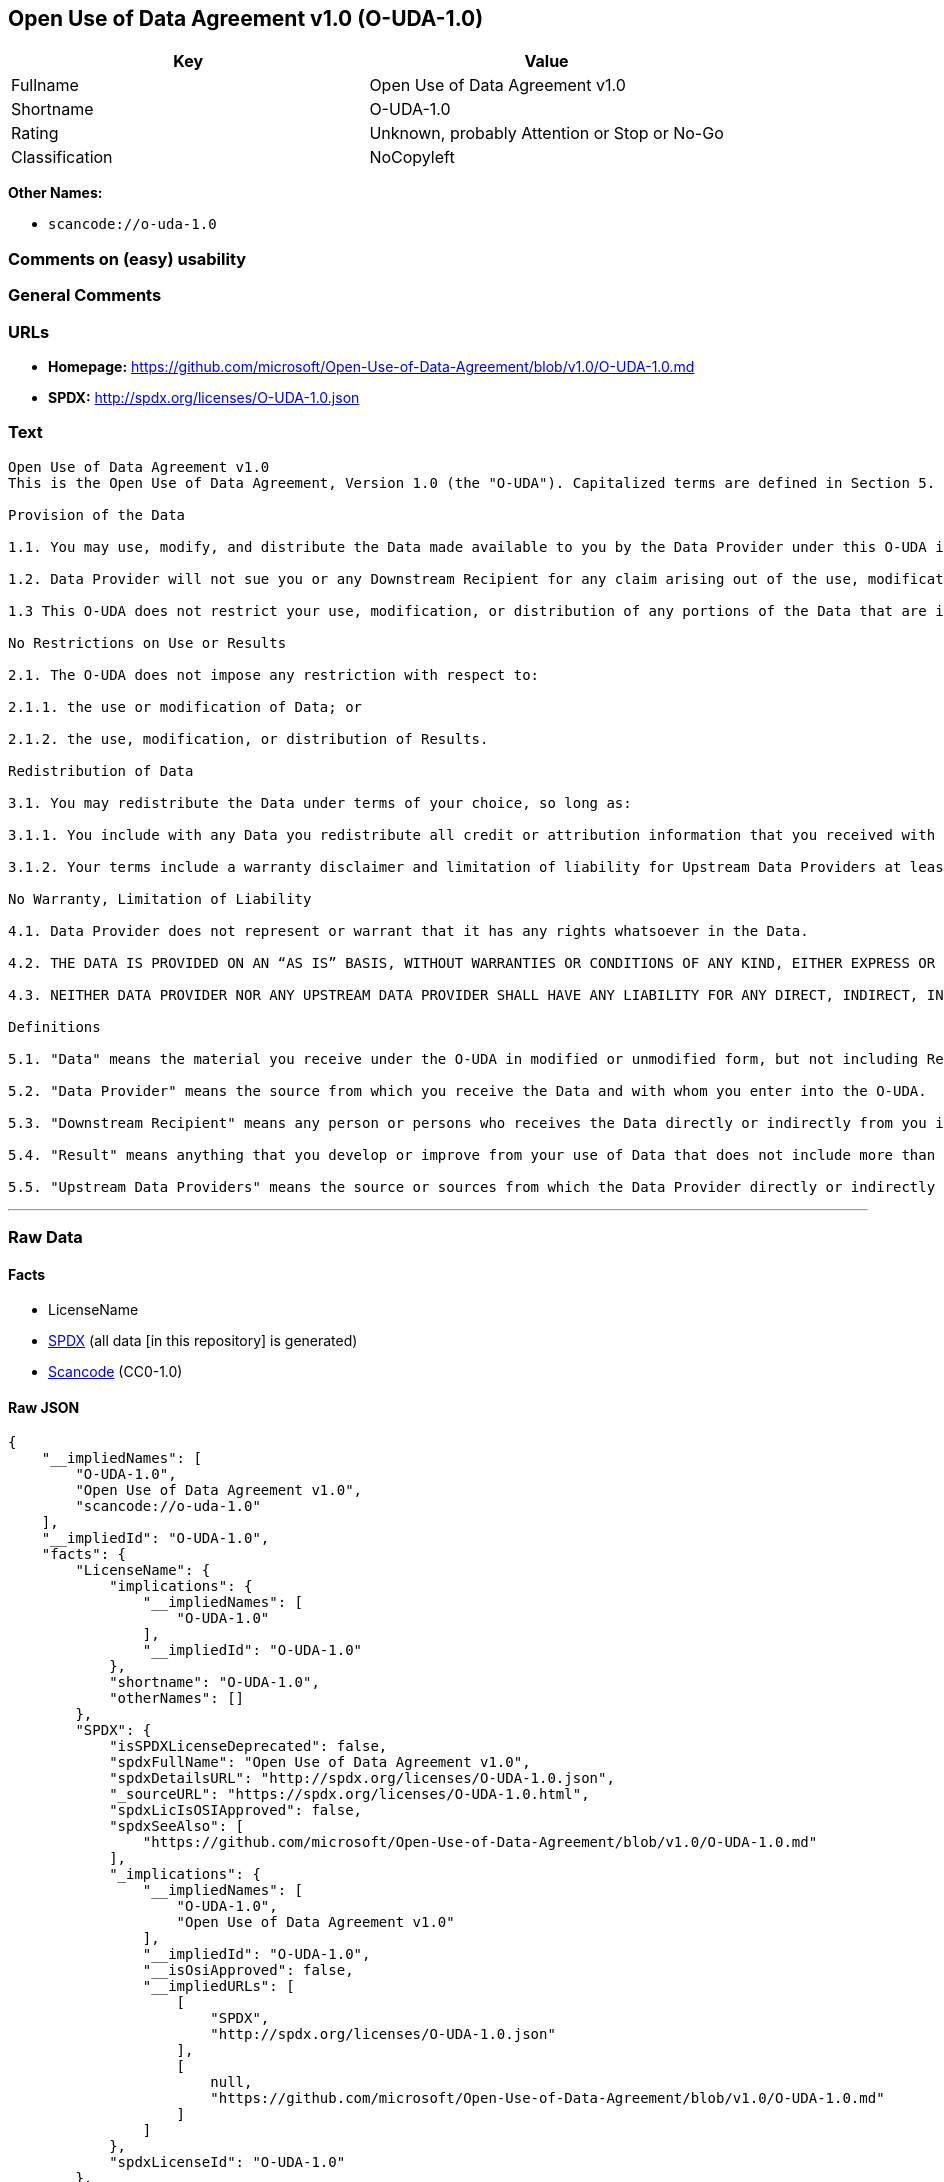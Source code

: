 == Open Use of Data Agreement v1.0 (O-UDA-1.0)

[cols=",",options="header",]
|===
|Key |Value
|Fullname |Open Use of Data Agreement v1.0
|Shortname |O-UDA-1.0
|Rating |Unknown, probably Attention or Stop or No-Go
|Classification |NoCopyleft
|===

*Other Names:*

* `scancode://o-uda-1.0`

=== Comments on (easy) usability

=== General Comments

=== URLs

* *Homepage:*
https://github.com/microsoft/Open-Use-of-Data-Agreement/blob/v1.0/O-UDA-1.0.md
* *SPDX:* http://spdx.org/licenses/O-UDA-1.0.json

=== Text

....
Open Use of Data Agreement v1.0
This is the Open Use of Data Agreement, Version 1.0 (the "O-UDA"). Capitalized terms are defined in Section 5. Data Provider and you agree as follows:

Provision of the Data

1.1. You may use, modify, and distribute the Data made available to you by the Data Provider under this O-UDA if you follow the O-UDA's terms.

1.2. Data Provider will not sue you or any Downstream Recipient for any claim arising out of the use, modification, or distribution of the Data provided you meet the terms of the O-UDA.

1.3 This O-UDA does not restrict your use, modification, or distribution of any portions of the Data that are in the public domain or that may be used, modified, or distributed under any other legal exception or limitation.

No Restrictions on Use or Results

2.1. The O-UDA does not impose any restriction with respect to:

2.1.1. the use or modification of Data; or

2.1.2. the use, modification, or distribution of Results.

Redistribution of Data

3.1. You may redistribute the Data under terms of your choice, so long as:

3.1.1. You include with any Data you redistribute all credit or attribution information that you received with the Data, and your terms require any Downstream Recipient to do the same; and

3.1.2. Your terms include a warranty disclaimer and limitation of liability for Upstream Data Providers at least as broad as those contained in Section 4.2 and 4.3 of the O-UDA.

No Warranty, Limitation of Liability

4.1. Data Provider does not represent or warrant that it has any rights whatsoever in the Data.

4.2. THE DATA IS PROVIDED ON AN “AS IS” BASIS, WITHOUT WARRANTIES OR CONDITIONS OF ANY KIND, EITHER EXPRESS OR IMPLIED INCLUDING, WITHOUT LIMITATION, ANY WARRANTIES OR CONDITIONS OF TITLE, NON-INFRINGEMENT, MERCHANTABILITY OR FITNESS FOR A PARTICULAR PURPOSE.

4.3. NEITHER DATA PROVIDER NOR ANY UPSTREAM DATA PROVIDER SHALL HAVE ANY LIABILITY FOR ANY DIRECT, INDIRECT, INCIDENTAL, SPECIAL, EXEMPLARY, OR CONSEQUENTIAL DAMAGES (INCLUDING WITHOUT LIMITATION LOST PROFITS), HOWEVER CAUSED AND ON ANY THEORY OF LIABILITY, WHETHER IN CONTRACT, STRICT LIABILITY, OR TORT (INCLUDING NEGLIGENCE OR OTHERWISE) ARISING IN ANY WAY OUT OF THE DATA OR RESULTS, EVEN IF ADVISED OF THE POSSIBILITY OF SUCH DAMAGES.

Definitions

5.1. "Data" means the material you receive under the O-UDA in modified or unmodified form, but not including Results.

5.2. "Data Provider" means the source from which you receive the Data and with whom you enter into the O-UDA.

5.3. "Downstream Recipient" means any person or persons who receives the Data directly or indirectly from you in accordance with the O-UDA.

5.4. "Result" means anything that you develop or improve from your use of Data that does not include more than a de minimis portion of the Data on which the use is based. Results may include de minimis portions of the Data necessary to report on or explain use that has been conducted with the Data, such as figures in scientific papers, but do not include more. Artificial intelligence models trained on Data (and which do not include more than a de minimis portion of Data) are Results.

5.5. "Upstream Data Providers" means the source or sources from which the Data Provider directly or indirectly received, under the terms of the O-UDA, material that is included in the Data.
....

'''''

=== Raw Data

==== Facts

* LicenseName
* https://spdx.org/licenses/O-UDA-1.0.html[SPDX] (all data [in this
repository] is generated)
* https://github.com/nexB/scancode-toolkit/blob/develop/src/licensedcode/data/licenses/o-uda-1.0.yml[Scancode]
(CC0-1.0)

==== Raw JSON

....
{
    "__impliedNames": [
        "O-UDA-1.0",
        "Open Use of Data Agreement v1.0",
        "scancode://o-uda-1.0"
    ],
    "__impliedId": "O-UDA-1.0",
    "facts": {
        "LicenseName": {
            "implications": {
                "__impliedNames": [
                    "O-UDA-1.0"
                ],
                "__impliedId": "O-UDA-1.0"
            },
            "shortname": "O-UDA-1.0",
            "otherNames": []
        },
        "SPDX": {
            "isSPDXLicenseDeprecated": false,
            "spdxFullName": "Open Use of Data Agreement v1.0",
            "spdxDetailsURL": "http://spdx.org/licenses/O-UDA-1.0.json",
            "_sourceURL": "https://spdx.org/licenses/O-UDA-1.0.html",
            "spdxLicIsOSIApproved": false,
            "spdxSeeAlso": [
                "https://github.com/microsoft/Open-Use-of-Data-Agreement/blob/v1.0/O-UDA-1.0.md"
            ],
            "_implications": {
                "__impliedNames": [
                    "O-UDA-1.0",
                    "Open Use of Data Agreement v1.0"
                ],
                "__impliedId": "O-UDA-1.0",
                "__isOsiApproved": false,
                "__impliedURLs": [
                    [
                        "SPDX",
                        "http://spdx.org/licenses/O-UDA-1.0.json"
                    ],
                    [
                        null,
                        "https://github.com/microsoft/Open-Use-of-Data-Agreement/blob/v1.0/O-UDA-1.0.md"
                    ]
                ]
            },
            "spdxLicenseId": "O-UDA-1.0"
        },
        "Scancode": {
            "otherUrls": null,
            "homepageUrl": "https://github.com/microsoft/Open-Use-of-Data-Agreement/blob/v1.0/O-UDA-1.0.md",
            "shortName": "O-UDA-1.0",
            "textUrls": null,
            "text": "Open Use of Data Agreement v1.0\nThis is the Open Use of Data Agreement, Version 1.0 (the \"O-UDA\"). Capitalized terms are defined in Section 5. Data Provider and you agree as follows:\n\nProvision of the Data\n\n1.1. You may use, modify, and distribute the Data made available to you by the Data Provider under this O-UDA if you follow the O-UDA's terms.\n\n1.2. Data Provider will not sue you or any Downstream Recipient for any claim arising out of the use, modification, or distribution of the Data provided you meet the terms of the O-UDA.\n\n1.3 This O-UDA does not restrict your use, modification, or distribution of any portions of the Data that are in the public domain or that may be used, modified, or distributed under any other legal exception or limitation.\n\nNo Restrictions on Use or Results\n\n2.1. The O-UDA does not impose any restriction with respect to:\n\n2.1.1. the use or modification of Data; or\n\n2.1.2. the use, modification, or distribution of Results.\n\nRedistribution of Data\n\n3.1. You may redistribute the Data under terms of your choice, so long as:\n\n3.1.1. You include with any Data you redistribute all credit or attribution information that you received with the Data, and your terms require any Downstream Recipient to do the same; and\n\n3.1.2. Your terms include a warranty disclaimer and limitation of liability for Upstream Data Providers at least as broad as those contained in Section 4.2 and 4.3 of the O-UDA.\n\nNo Warranty, Limitation of Liability\n\n4.1. Data Provider does not represent or warrant that it has any rights whatsoever in the Data.\n\n4.2. THE DATA IS PROVIDED ON AN âAS ISâ BASIS, WITHOUT WARRANTIES OR CONDITIONS OF ANY KIND, EITHER EXPRESS OR IMPLIED INCLUDING, WITHOUT LIMITATION, ANY WARRANTIES OR CONDITIONS OF TITLE, NON-INFRINGEMENT, MERCHANTABILITY OR FITNESS FOR A PARTICULAR PURPOSE.\n\n4.3. NEITHER DATA PROVIDER NOR ANY UPSTREAM DATA PROVIDER SHALL HAVE ANY LIABILITY FOR ANY DIRECT, INDIRECT, INCIDENTAL, SPECIAL, EXEMPLARY, OR CONSEQUENTIAL DAMAGES (INCLUDING WITHOUT LIMITATION LOST PROFITS), HOWEVER CAUSED AND ON ANY THEORY OF LIABILITY, WHETHER IN CONTRACT, STRICT LIABILITY, OR TORT (INCLUDING NEGLIGENCE OR OTHERWISE) ARISING IN ANY WAY OUT OF THE DATA OR RESULTS, EVEN IF ADVISED OF THE POSSIBILITY OF SUCH DAMAGES.\n\nDefinitions\n\n5.1. \"Data\" means the material you receive under the O-UDA in modified or unmodified form, but not including Results.\n\n5.2. \"Data Provider\" means the source from which you receive the Data and with whom you enter into the O-UDA.\n\n5.3. \"Downstream Recipient\" means any person or persons who receives the Data directly or indirectly from you in accordance with the O-UDA.\n\n5.4. \"Result\" means anything that you develop or improve from your use of Data that does not include more than a de minimis portion of the Data on which the use is based. Results may include de minimis portions of the Data necessary to report on or explain use that has been conducted with the Data, such as figures in scientific papers, but do not include more. Artificial intelligence models trained on Data (and which do not include more than a de minimis portion of Data) are Results.\n\n5.5. \"Upstream Data Providers\" means the source or sources from which the Data Provider directly or indirectly received, under the terms of the O-UDA, material that is included in the Data.",
            "category": "Permissive",
            "osiUrl": null,
            "owner": "Microsoft",
            "_sourceURL": "https://github.com/nexB/scancode-toolkit/blob/develop/src/licensedcode/data/licenses/o-uda-1.0.yml",
            "key": "o-uda-1.0",
            "name": "Open Use of Data Agreement v1.0",
            "spdxId": "O-UDA-1.0",
            "notes": null,
            "_implications": {
                "__impliedNames": [
                    "scancode://o-uda-1.0",
                    "O-UDA-1.0",
                    "O-UDA-1.0"
                ],
                "__impliedId": "O-UDA-1.0",
                "__impliedCopyleft": [
                    [
                        "Scancode",
                        "NoCopyleft"
                    ]
                ],
                "__calculatedCopyleft": "NoCopyleft",
                "__impliedText": "Open Use of Data Agreement v1.0\nThis is the Open Use of Data Agreement, Version 1.0 (the \"O-UDA\"). Capitalized terms are defined in Section 5. Data Provider and you agree as follows:\n\nProvision of the Data\n\n1.1. You may use, modify, and distribute the Data made available to you by the Data Provider under this O-UDA if you follow the O-UDA's terms.\n\n1.2. Data Provider will not sue you or any Downstream Recipient for any claim arising out of the use, modification, or distribution of the Data provided you meet the terms of the O-UDA.\n\n1.3 This O-UDA does not restrict your use, modification, or distribution of any portions of the Data that are in the public domain or that may be used, modified, or distributed under any other legal exception or limitation.\n\nNo Restrictions on Use or Results\n\n2.1. The O-UDA does not impose any restriction with respect to:\n\n2.1.1. the use or modification of Data; or\n\n2.1.2. the use, modification, or distribution of Results.\n\nRedistribution of Data\n\n3.1. You may redistribute the Data under terms of your choice, so long as:\n\n3.1.1. You include with any Data you redistribute all credit or attribution information that you received with the Data, and your terms require any Downstream Recipient to do the same; and\n\n3.1.2. Your terms include a warranty disclaimer and limitation of liability for Upstream Data Providers at least as broad as those contained in Section 4.2 and 4.3 of the O-UDA.\n\nNo Warranty, Limitation of Liability\n\n4.1. Data Provider does not represent or warrant that it has any rights whatsoever in the Data.\n\n4.2. THE DATA IS PROVIDED ON AN “AS IS” BASIS, WITHOUT WARRANTIES OR CONDITIONS OF ANY KIND, EITHER EXPRESS OR IMPLIED INCLUDING, WITHOUT LIMITATION, ANY WARRANTIES OR CONDITIONS OF TITLE, NON-INFRINGEMENT, MERCHANTABILITY OR FITNESS FOR A PARTICULAR PURPOSE.\n\n4.3. NEITHER DATA PROVIDER NOR ANY UPSTREAM DATA PROVIDER SHALL HAVE ANY LIABILITY FOR ANY DIRECT, INDIRECT, INCIDENTAL, SPECIAL, EXEMPLARY, OR CONSEQUENTIAL DAMAGES (INCLUDING WITHOUT LIMITATION LOST PROFITS), HOWEVER CAUSED AND ON ANY THEORY OF LIABILITY, WHETHER IN CONTRACT, STRICT LIABILITY, OR TORT (INCLUDING NEGLIGENCE OR OTHERWISE) ARISING IN ANY WAY OUT OF THE DATA OR RESULTS, EVEN IF ADVISED OF THE POSSIBILITY OF SUCH DAMAGES.\n\nDefinitions\n\n5.1. \"Data\" means the material you receive under the O-UDA in modified or unmodified form, but not including Results.\n\n5.2. \"Data Provider\" means the source from which you receive the Data and with whom you enter into the O-UDA.\n\n5.3. \"Downstream Recipient\" means any person or persons who receives the Data directly or indirectly from you in accordance with the O-UDA.\n\n5.4. \"Result\" means anything that you develop or improve from your use of Data that does not include more than a de minimis portion of the Data on which the use is based. Results may include de minimis portions of the Data necessary to report on or explain use that has been conducted with the Data, such as figures in scientific papers, but do not include more. Artificial intelligence models trained on Data (and which do not include more than a de minimis portion of Data) are Results.\n\n5.5. \"Upstream Data Providers\" means the source or sources from which the Data Provider directly or indirectly received, under the terms of the O-UDA, material that is included in the Data.",
                "__impliedURLs": [
                    [
                        "Homepage",
                        "https://github.com/microsoft/Open-Use-of-Data-Agreement/blob/v1.0/O-UDA-1.0.md"
                    ]
                ]
            }
        }
    },
    "__impliedCopyleft": [
        [
            "Scancode",
            "NoCopyleft"
        ]
    ],
    "__calculatedCopyleft": "NoCopyleft",
    "__isOsiApproved": false,
    "__impliedText": "Open Use of Data Agreement v1.0\nThis is the Open Use of Data Agreement, Version 1.0 (the \"O-UDA\"). Capitalized terms are defined in Section 5. Data Provider and you agree as follows:\n\nProvision of the Data\n\n1.1. You may use, modify, and distribute the Data made available to you by the Data Provider under this O-UDA if you follow the O-UDA's terms.\n\n1.2. Data Provider will not sue you or any Downstream Recipient for any claim arising out of the use, modification, or distribution of the Data provided you meet the terms of the O-UDA.\n\n1.3 This O-UDA does not restrict your use, modification, or distribution of any portions of the Data that are in the public domain or that may be used, modified, or distributed under any other legal exception or limitation.\n\nNo Restrictions on Use or Results\n\n2.1. The O-UDA does not impose any restriction with respect to:\n\n2.1.1. the use or modification of Data; or\n\n2.1.2. the use, modification, or distribution of Results.\n\nRedistribution of Data\n\n3.1. You may redistribute the Data under terms of your choice, so long as:\n\n3.1.1. You include with any Data you redistribute all credit or attribution information that you received with the Data, and your terms require any Downstream Recipient to do the same; and\n\n3.1.2. Your terms include a warranty disclaimer and limitation of liability for Upstream Data Providers at least as broad as those contained in Section 4.2 and 4.3 of the O-UDA.\n\nNo Warranty, Limitation of Liability\n\n4.1. Data Provider does not represent or warrant that it has any rights whatsoever in the Data.\n\n4.2. THE DATA IS PROVIDED ON AN “AS IS” BASIS, WITHOUT WARRANTIES OR CONDITIONS OF ANY KIND, EITHER EXPRESS OR IMPLIED INCLUDING, WITHOUT LIMITATION, ANY WARRANTIES OR CONDITIONS OF TITLE, NON-INFRINGEMENT, MERCHANTABILITY OR FITNESS FOR A PARTICULAR PURPOSE.\n\n4.3. NEITHER DATA PROVIDER NOR ANY UPSTREAM DATA PROVIDER SHALL HAVE ANY LIABILITY FOR ANY DIRECT, INDIRECT, INCIDENTAL, SPECIAL, EXEMPLARY, OR CONSEQUENTIAL DAMAGES (INCLUDING WITHOUT LIMITATION LOST PROFITS), HOWEVER CAUSED AND ON ANY THEORY OF LIABILITY, WHETHER IN CONTRACT, STRICT LIABILITY, OR TORT (INCLUDING NEGLIGENCE OR OTHERWISE) ARISING IN ANY WAY OUT OF THE DATA OR RESULTS, EVEN IF ADVISED OF THE POSSIBILITY OF SUCH DAMAGES.\n\nDefinitions\n\n5.1. \"Data\" means the material you receive under the O-UDA in modified or unmodified form, but not including Results.\n\n5.2. \"Data Provider\" means the source from which you receive the Data and with whom you enter into the O-UDA.\n\n5.3. \"Downstream Recipient\" means any person or persons who receives the Data directly or indirectly from you in accordance with the O-UDA.\n\n5.4. \"Result\" means anything that you develop or improve from your use of Data that does not include more than a de minimis portion of the Data on which the use is based. Results may include de minimis portions of the Data necessary to report on or explain use that has been conducted with the Data, such as figures in scientific papers, but do not include more. Artificial intelligence models trained on Data (and which do not include more than a de minimis portion of Data) are Results.\n\n5.5. \"Upstream Data Providers\" means the source or sources from which the Data Provider directly or indirectly received, under the terms of the O-UDA, material that is included in the Data.",
    "__impliedURLs": [
        [
            "SPDX",
            "http://spdx.org/licenses/O-UDA-1.0.json"
        ],
        [
            null,
            "https://github.com/microsoft/Open-Use-of-Data-Agreement/blob/v1.0/O-UDA-1.0.md"
        ],
        [
            "Homepage",
            "https://github.com/microsoft/Open-Use-of-Data-Agreement/blob/v1.0/O-UDA-1.0.md"
        ]
    ]
}
....

==== Dot Cluster Graph

../dot/O-UDA-1.0.svg

